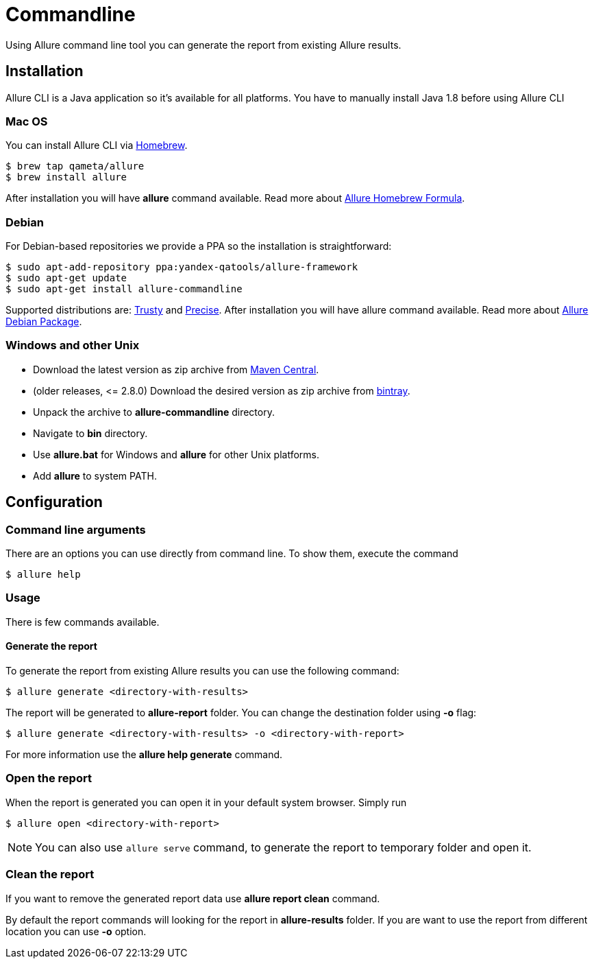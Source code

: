 = Commandline
Using Allure command line tool you can generate the report from existing Allure results.

== Installation
Allure CLI is a Java application so it's available for all platforms. You have to manually install Java 1.8 before using Allure CLI

=== Mac OS
You can install Allure CLI via http://brew.sh[Homebrew].

[source,bash]
----
$ brew tap qameta/allure
$ brew install allure
----

After installation you will have *allure* command available.
Read more about https://formulae.brew.sh/formula/allure[Allure Homebrew Formula].

=== Debian
For Debian-based repositories we provide a PPA so the installation is straightforward:

[source,bash]
----
$ sudo apt-add-repository ppa:yandex-qatools/allure-framework
$ sudo apt-get update
$ sudo apt-get install allure-commandline
----

Supported distributions are: http://releases.ubuntu.com/14.04[Trusty] and http://releases.ubuntu.com/12.04[Precise].
After installation you will have allure command available.
Read more about https://github.com/allure-framework/allure-debian[Allure Debian Package].

=== Windows and other Unix
* Download the latest version as zip archive from link:https://repo.maven.apache.org/maven2/io/qameta/allure/allure-commandline/[Maven Central].
* (older releases, \<= 2.8.0) Download the desired version as zip archive from link:https://bintray.com/qameta/generic/allure2[bintray].
* Unpack the archive to *allure-commandline* directory.
* Navigate to *bin* directory.
* Use *allure.bat* for Windows and *allure* for other Unix platforms.
* Add **allure** to system PATH.

== Configuration

=== Command line arguments

There are an options you can use directly from command line. To show them, execute the command
[source, bash]
----
$ allure help
----

=== Usage
There is few commands available.

==== Generate the report
To generate the report from existing Allure results you can use the following command:

[source, bash]
----
$ allure generate <directory-with-results>
----

The report will be generated to **allure-report** folder. You can change the destination folder using **-o** flag:
[source, bash]
----
$ allure generate <directory-with-results> -o <directory-with-report>
----

For more information use the *allure help generate* command.

=== Open the report
When the report is generated you can open it in your default system browser. Simply run
[source, bash]
----
$ allure open <directory-with-report>
----

NOTE: You can also use `allure serve` command, to generate the report to temporary folder and open it.

=== Clean the report
If you want to remove the generated report data use *allure report clean* command.

By default the report commands will looking for the report in *allure-results* folder.
If you are want to use the report from different location you can use *-o* option.
